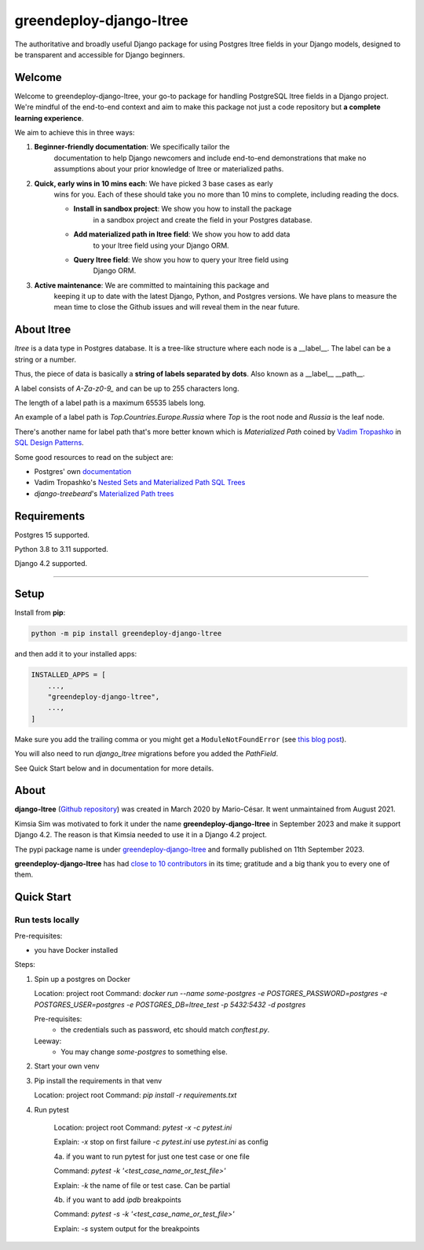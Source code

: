 =======================
greendeploy-django-ltree
=======================

.. image:: https://img.shields.io/github/actions/workflow/status/GreenDeploy-io/greendeploy-django-ltree/main.yml?branch=main&style=for-the-badge
   :target: https://github.com/GreenDeploy-io/greendeploy-django-ltree/actions?workflow=CI

.. image:: https://img.shields.io/badge/Coverage-100%25-success?style=for-the-badge
  :target: https://github.com/GreenDeploy-io/greendeploy-django-ltree/actions?workflow=CI

.. image:: https://img.shields.io/pypi/v/greendeploy-django-ltree.svg?style=for-the-badge
    :target: https://pypi.org/project/greendeploy-django-ltree/

.. image:: https://img.shields.io/badge/code%20style-black-000000.svg?style=for-the-badge
    :target: https://github.com/psf/black

.. image:: https://img.shields.io/badge/pre--commit-enabled-brightgreen?logo=pre-commit&logoColor=white&style=for-the-badge
   :target: https://github.com/pre-commit/pre-commit
   :alt: pre-commit

.. image:: https://img.shields.io/librariesio/sourcerank/pypi/greendeploy-django-ltree?style=for-the-badge
    :target: https://libraries.io/pypi/greendeploy-django-ltree/sourcerank
    :alt: sourcerank

.. image:: https://img.shields.io/codacy/grade/abd5850349c04b85889f317786898b7c?style=for-the-badge
    :target: https://app.codacy.com/gh/GreenDeploy-io/greendeploy-django-ltree/dashboard
    :alt: codacy-grade-A

The authoritative and broadly useful Django package for using Postgres
ltree fields in your Django models, designed to be transparent and
accessible for Django beginners.

Welcome
-------

Welcome to greendeploy-django-ltree, your go-to package for handling PostgreSQL
ltree fields in a Django project. We're mindful of the end-to-end context and
aim to make this package not just a code repository but **a complete learning
experience**.

We aim to achieve this in three ways:

1. **Beginner-friendly documentation**: We specifically tailor the
    documentation to help Django newcomers and include end-to-end
    demonstrations that make no assumptions about your prior knowledge of
    ltree or materialized paths.

2. **Quick, early wins in 10 mins each**: We have picked 3 base cases as early
    wins for you. Each of these should take you no more than 10 mins to
    complete, including reading the docs.

    - **Install in sandbox project**: We show you how to install the package
        in a sandbox project and create the field in your Postgres database.
    - **Add materialized path in ltree field**: We show you how to add data
        to your ltree field using your Django ORM.
    - **Query ltree field**: We show you how to query your ltree field using
        Django ORM.

3. **Active maintenance**: We are committed to maintaining this package and
    keeping it up to date with the latest Django, Python, and Postgres versions.
    We have plans to measure the mean time to close the Github issues and will
    reveal them in the near future.

About ltree
------------

`ltree` is a data type in Postgres database. It is a tree-like structure
where each node is a __label__. The label can be a string or a number.

Thus, the piece of data is basically a **string of labels separated by dots**.
Also known as a __label__ __path__.

A label consists of `A-Za-z0-9_` and can be up to 255 characters long.

The length of a label path is a maximum 65535 labels long.

An example of a label path is `Top.Countries.Europe.Russia` where `Top` is the
root node and `Russia` is the leaf node.

There's another name for label path that's more better known which is
`Materialized Path` coined by `Vadim Tropashko <http://vadimtropashko.wordpress.com/>`__
in `SQL Design Patterns <http://www.rampant-books.com/book_0601_sql_coding_styles.htm>`__.

Some good resources to read on the subject are:

* Postgres' own `documentation <https://www.postgresql.org/docs/current/ltree.html>`__
* Vadim Tropashko's `Nested Sets and Materialized Path SQL Trees <http://www.rampant-books.com/art_vadim_nested_sets_sql_trees.htm>`__
* `django-treebeard`'s `Materialized Path trees <https://django-treebeard.readthedocs.io/en/latest/mp_tree.html>`_


Requirements
------------

Postgres 15 supported.

Python 3.8 to 3.11 supported.

Django 4.2 supported.


----

Setup
-----

Install from **pip**:

.. code-block:: sh

    python -m pip install greendeploy-django-ltree

and then add it to your installed apps:

.. code-block:: python

    INSTALLED_APPS = [
        ...,
        "greendeploy-django-ltree",
        ...,
    ]

Make sure you add the trailing comma or you might get a ``ModuleNotFoundError``
(see `this blog
post <https://adamj.eu/tech/2020/06/29/why-does-python-raise-modulenotfounderror-when-modifying-installed-apps/>`__).

You will also need to run `django_ltree` migrations before you added the `PathField`.

See Quick Start below and in documentation for more details.


About
-----

**django-ltree** (`Github repository <https://github.com/mariocesar/django-ltree>`__) was
created in March 2020 by Mario-César. It went unmaintained from August 2021.

Kimsia Sim was motivated to fork it under the name **greendeploy-django-ltree** in September 2023
and make it support Django 4.2. The reason is that Kimsia needed to use it in a Django 4.2 project.

The pypi package name is under
`greendeploy-django-ltree <https://pypi.org/project/greendeploy-django-ltree/>`__ and formally
published on 11th September 2023.

**greendeploy-django-ltree** has had `close to 10 contributors
<https://github.com/greendeploy-io/greendeploy-django-ltree/graphs/contributors>`__
in its time; gratitude and a big thank you to every one of them.

Quick Start
-----------

Run tests locally
^^^^^^^^^^^^^^^^^

Pre-requisites:

- you have Docker installed

Steps:

1. Spin up a postgres on Docker

   Location: project root
   Command: `docker run --name some-postgres -e POSTGRES_PASSWORD=postgres -e POSTGRES_USER=postgres -e POSTGRES_DB=ltree_test -p 5432:5432 -d postgres`

   Pre-requisites:
     - the credentials such as password, etc should match `conftest.py`.

   Leeway:
     - You may change `some-postgres` to something else.

2. Start your own venv
3. Pip install the requirements in that venv

   Location: project root
   Command: `pip install -r requirements.txt`

4. Run pytest

    Location: project root
    Command: `pytest -x -c pytest.ini`

    Explain: `-x` stop on first failure `-c pytest.ini` use `pytest.ini` as config

    4a. if you want to run pytest for just one test case or one file

    Command: `pytest -k '<test_case_name_or_test_file>'`

    Explain: `-k` the name of file or test case. Can be partial

    4b. if you want to add `ipdb` breakpoints

    Command: `pytest -s -k '<test_case_name_or_test_file>'`

    Explain: `-s` system output for the breakpoints








